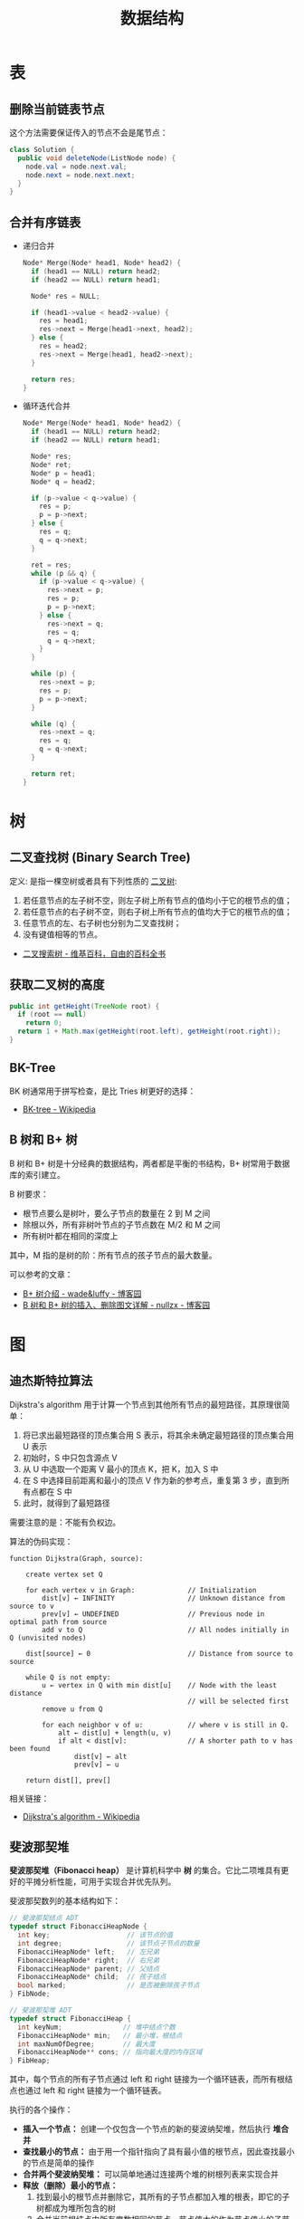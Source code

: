 #+TITLE:      数据结构

* 目录                                                    :TOC_4_gh:noexport:
- [[#表][表]]
  - [[#删除当前链表节点][删除当前链表节点]]
  - [[#合并有序链表][合并有序链表]]
- [[#树][树]]
  - [[#二叉查找树-binary-search-tree][二叉查找树 (Binary Search Tree)]]
  - [[#获取二叉树的高度][获取二叉树的高度]]
  - [[#bk-tree][BK-Tree]]
  - [[#b-树和-b-树][B 树和 B+ 树]]
- [[#图][图]]
  - [[#迪杰斯特拉算法][迪杰斯特拉算法]]
  - [[#斐波那契堆][斐波那契堆]]

* 表
** 删除当前链表节点
   这个方法需要保证传入的节点不会是尾节点：
   #+BEGIN_SRC java
     class Solution {
       public void deleteNode(ListNode node) {
         node.val = node.next.val;
         node.next = node.next.next;
       }
     }
   #+END_SRC

** 合并有序链表
   + 递归合并
     #+BEGIN_SRC C
       Node* Merge(Node* head1, Node* head2) {
         if (head1 == NULL) return head2;
         if (head2 == NULL) return head1;

         Node* res = NULL;

         if (head1->value < head2->value) {
           res = head1;
           res->next = Merge(head1->next, head2);
         } else {
           res = head2;
           res->next = Merge(head1, head2->next);
         }

         return res;
       }
     #+END_SRC

   + 循环迭代合并
     #+BEGIN_SRC C
       Node* Merge(Node* head1, Node* head2) {
         if (head1 == NULL) return head2;
         if (head2 == NULL) return head1;

         Node* res;
         Node* ret;
         Node* p = head1;
         Node* q = head2;

         if (p->value < q->value) {
           res = p;
           p = p->next;
         } else {
           res = q;
           q = q->next;
         }

         ret = res;
         while (p && q) {
           if (p->value < q->value) {
             res->next = p;
             res = p;
             p = p->next;
           } else {
             res->next = q;
             res = q;
             q = q->next;
           }
         }

         while (p) {
           res->next = p;
           res = p;
           p = p->next;
         }

         while (q) {
           res->next = q;
           res = q;
           q = q->next;
         }

         return ret;
       }
     #+END_SRC

* 树
** 二叉查找树 (Binary Search Tree)
   定义: 是指一棵空树或者具有下列性质的 [[https://zh.wikipedia.org/wiki/%E4%BA%8C%E5%8F%89%E6%A0%91][二叉树]]:
   1. 若任意节点的左子树不空，则左子树上所有节点的值均小于它的根节点的值；
   2. 若任意节点的右子树不空，则右子树上所有节点的值均大于它的根节点的值；
   3. 任意节点的左、右子树也分别为二叉查找树；
   4. 没有键值相等的节点。

   + [[https://zh.wikipedia.org/wiki/%E4%BA%8C%E5%85%83%E6%90%9C%E5%B0%8B%E6%A8%B9][二叉搜索树 - 维基百科，自由的百科全书]]

** 获取二叉树的高度
   #+BEGIN_SRC java
     public int getHeight(TreeNode root) {
       if (root == null)
         return 0;
       return 1 + Math.max(getHeight(root.left), getHeight(root.right));
     }
   #+END_SRC

** BK-Tree
   BK 树通常用于拼写检查，是比 Tries 树更好的选择：
   + [[https://en.wikipedia.org/wiki/BK-tree][BK-tree - Wikipedia]]

** B 树和 B+ 树
   B 树和 B+ 树是十分经典的数据结构，两者都是平衡的书结构，B+ 树常用于数据库的索引建立。

   B 树要求：
   + 根节点要么是树叶，要么子节点的数量在 2 到 M 之间
   + 除根以外，所有非树叶节点的子节点数在 M/2 和 M 之间
   + 所有树叶都在相同的深度上

   其中，M 指的是树的阶：所有节点的孩子节点的最大数量。
   
   可以参考的文章：
   + [[https://www.cnblogs.com/wade-luffy/p/6292784.html][B+ 树介绍 - wade&luffy - 博客园]]
   + [[https://www.cnblogs.com/nullzx/p/8729425.html][B 树和 B+ 树的插入、删除图文详解 - nullzx - 博客园]]

* 图
** 迪杰斯特拉算法
   Dijkstra's algorithm 用于计算一个节点到其他所有节点的最短路径，其原理很简单：
   1. 将已求出最短路径的顶点集合用 S 表示，将其余未确定最短路径的顶点集合用 U 表示
   2. 初始时，S 中只包含源点 V
   3. 从 U 中选取一个距离 V 最小的顶点 K，把 K，加入 S 中
   4. 在 S 中选择目前距离和最小的顶点 V 作为新的参考点，重复第 3 步，直到所有点都在 S 中
   5. 此时，就得到了最短路径

   需要注意的是：不能有负权边。

   #+HTML: <img src="https://upload.wikimedia.org/wikipedia/commons/thumb/e/e4/DijkstraDemo.gif/220px-DijkstraDemo.gif">

   算法的伪码实现：
   #+BEGIN_EXAMPLE
     function Dijkstra(Graph, source):

         create vertex set Q

         for each vertex v in Graph:             // Initialization
             dist[v] ← INFINITY                  // Unknown distance from source to v
             prev[v] ← UNDEFINED                 // Previous node in optimal path from source
             add v to Q                          // All nodes initially in Q (unvisited nodes)

         dist[source] ← 0                        // Distance from source to source

         while Q is not empty:
             u ← vertex in Q with min dist[u]    // Node with the least distance
                                                 // will be selected first
             remove u from Q

             for each neighbor v of u:           // where v is still in Q.
                 alt ← dist[u] + length(u, v)
                 if alt < dist[v]:               // A shorter path to v has been found
                     dist[v] ← alt
                     prev[v] ← u

         return dist[], prev[]
   #+END_EXAMPLE

   相关链接：
   + [[https://en.wikipedia.org/wiki/Dijkstra%27s_algorithm][Dijkstra's algorithm - Wikipedia]]

** 斐波那契堆
   *斐波那契堆（Fibonacci heap）* 是计算机科学中 *树* 的集合。它比二项堆具有更好的平摊分析性能，可用于实现合并优先队列。

   斐波那契数列的基本结构如下：
   #+BEGIN_SRC C
     // 斐波那契结点 ADT
     typedef struct FibonacciHeapNode {
       int key;                   // 该节点的值
       int degree;                // 该节点子节点的数量
       FibonacciHeapNode* left;   // 左兄弟
       FibonacciHeapNode* right;  // 右兄弟
       FibonacciHeapNode* parent; // 父结点
       FibonacciHeapNode* child;  // 孩子结点
       bool marked;               // 是否被删除孩子节点
     } FibNode;

     // 斐波那契堆 ADT
     typedef struct FibonacciHeap {
       int keyNum;               // 堆中结点个数
       FibonacciHeapNode* min;   // 最小堆，根结点
       int maxNumOfDegree;       // 最大度
       FibonacciHeapNode** cons; // 指向最大度的内存区域
     } FibHeap;
   #+END_SRC

   其中，每个节点的所有子节点通过 left 和 right 链接为一个循环链表，而所有根结点也通过 left 和 right 链接为一个循环链表。

   执行的各个操作：
   + *插入一个节点：* 创建一个仅包含一个节点的新的斐波纳契堆，然后执行 *堆合并*
   + *查找最小的节点：* 由于用一个指针指向了具有最小值的根节点，因此查找最小的节点是简单的操作
   + *合并两个斐波纳契堆：* 可以简单地通过连接两个堆的树根列表来实现合并
   + *释放（删除）最小的节点：*
     1) 找到最小的根节点并删除它，其所有的子节点都加入堆的根表，即它的子树都成为堆所包含的树
     2) 合并当前根结点中所有度数相同的节点，节点值大的作为节点值小的子节点，重复直到所有根结点的度数不相同
     3) 找到最小的根结点并用 min 指向它
   + *降低一个节点的键值：*
     1) 如果当前节点键值小于其父节点的键值，则把该节点及其子树摘下来作为堆的新树的根节点
     2) 其原父节点如果是被标记（marked）节点，则也被摘下来作为堆的新树的根节点
     3) 如果其原父节点不是被标记（marked）节点且不是根节点，则其原父节点被加标记
     4) 如果堆的新树的根节点被标记（marked），则去除该标记
     5) 自下而上执行以上操作，直至到根节点或一个未被标记（marked）节点为止
   + *增加节点值：*
     1) 将被增加节点的左孩子和左孩子的所有兄弟都链接到根链表中
     2) 把被增加节点添加到根链表，同时进行级联剪切

   其中最复杂的释放最小节点和降低节点值的操作，可以用图片来演示这一过程：
   1. 斐波那契堆示例：

      #+HTML: <img src="https://upload.wikimedia.org/wikipedia/commons/thumb/4/45/Fibonacci_heap.png/250px-Fibonacci_heap.png">

   2. 提取最小值节点后：

      #+HTML: <img src="https://upload.wikimedia.org/wikipedia/commons/thumb/5/56/Fibonacci_heap_extractmin1.png/170px-Fibonacci_heap_extractmin1.png">

   3. 执行根结点的合并：

      #+HTML: <img src="https://upload.wikimedia.org/wikipedia/commons/thumb/9/95/Fibonacci_heap_extractmin2.png/130px-Fibonacci_heap_extractmin2.png">

   4. 降低节点 9 的值为 0：

      #+HTML: <img src="https://upload.wikimedia.org/wikipedia/commons/thumb/0/09/Fibonacci_heap-decreasekey.png/250px-Fibonacci_heap-decreasekey.png">

   相关链接：
   + [[https://zh.wikipedia.org/wiki/%E6%96%90%E6%B3%A2%E9%82%A3%E5%A5%91%E5%A0%86][斐波那契堆 - 维基百科，自由的百科全书]]
   + [[https://en.wikipedia.org/wiki/Fibonacci_heap][Fibonacci heap - Wikipedia]]
   + [[https://www.cnblogs.com/skywang12345/p/3659060.html][斐波那契堆之图文解析和 C 语言的实现 - 如果天空不死 - 博客园]]

